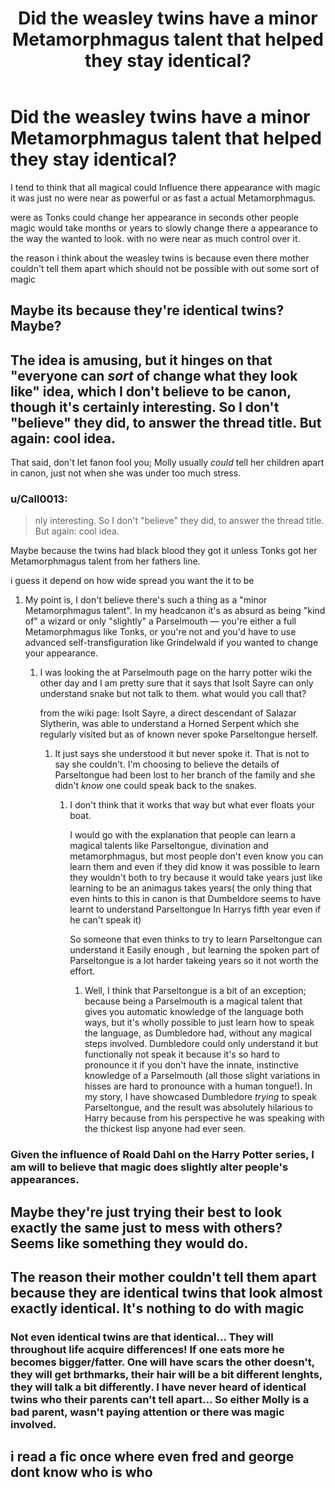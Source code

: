 #+TITLE: Did the weasley twins have a minor Metamorphmagus talent that helped they stay identical?

* Did the weasley twins have a minor Metamorphmagus talent that helped they stay identical?
:PROPERTIES:
:Author: Call0013
:Score: 0
:DateUnix: 1520594581.0
:DateShort: 2018-Mar-09
:FlairText: Discussion
:END:
I tend to think that all magical could Influence there appearance with magic it was just no were near as powerful or as fast a actual Metamorphmagus.

were as Tonks could change her appearance in seconds other people magic would take months or years to slowly change there a appearance to the way the wanted to look. with no were near as much control over it.

the reason i think about the weasley twins is because even there mother couldn't tell them apart which should not be possible with out some sort of magic


** Maybe its because they're identical twins? Maybe?
:PROPERTIES:
:Score: 13
:DateUnix: 1520598082.0
:DateShort: 2018-Mar-09
:END:


** The idea is amusing, but it hinges on that "everyone can /sort/ of change what they look like" idea, which I don't believe to be canon, though it's certainly interesting. So I don't "believe" they did, to answer the thread title. But again: cool idea.

That said, don't let fanon fool you; Molly usually /could/ tell her children apart in canon, just not when she was under too much stress.
:PROPERTIES:
:Author: Achille-Talon
:Score: 4
:DateUnix: 1520596143.0
:DateShort: 2018-Mar-09
:END:

*** u/Call0013:
#+begin_quote
  nly interesting. So I don't "believe" they did, to answer the thread title. But again: cool idea.
#+end_quote

Maybe because the twins had black blood they got it unless Tonks got her Metamorphmagus talent from her fathers line.

i guess it depend on how wide spread you want the it to be
:PROPERTIES:
:Author: Call0013
:Score: 1
:DateUnix: 1520596349.0
:DateShort: 2018-Mar-09
:END:

**** My point is, I don't believe there's such a thing as a "minor Metamorphmagus talent". In my headcanon it's as absurd as being "kind of" a wizard or only "slightly" a Parselmouth --- you're either a full Metamorphmagus like Tonks, or you're not and you'd have to use advanced self-transfiguration like Grindelwald if you wanted to change your appearance.
:PROPERTIES:
:Author: Achille-Talon
:Score: 5
:DateUnix: 1520598987.0
:DateShort: 2018-Mar-09
:END:

***** I was looking the at Parselmouth page on the harry potter wiki the other day and I am pretty sure that it says that Isolt Sayre can only understand snake but not talk to them. what would you call that?

from the wiki page: Isolt Sayre, a direct descendant of Salazar Slytherin, was able to understand a Horned Serpent which she regularly visited but as of known never spoke Parseltongue herself.
:PROPERTIES:
:Author: Call0013
:Score: 1
:DateUnix: 1520599357.0
:DateShort: 2018-Mar-09
:END:

****** It just says she understood it but never spoke it. That is not to say she couldn't. I'm choosing to believe the details of Parseltongue had been lost to her branch of the family and she didn't /know/ one could speak back to the snakes.
:PROPERTIES:
:Author: Achille-Talon
:Score: 2
:DateUnix: 1520599602.0
:DateShort: 2018-Mar-09
:END:

******* I don't think that it works that way but what ever floats your boat.

I would go with the explanation that people can learn a magical talents like Parseltongue, divination and metamorphmagus, but most people don't even know you can learn them and even if they did know it was possible to learn they wouldn't both to try because it would take years just like learning to be an animagus takes years( the only thing that even hints to this in canon is that Dumbeldore seems to have learnt to understand Parseltongue In Harrys fifth year even if he can't speak it)

So someone that even thinks to try to learn Parseltongue can understand it Easily enough , but learning the spoken part of Parseltongue is a lot harder takeing years so it not worth the effort.
:PROPERTIES:
:Author: Call0013
:Score: -1
:DateUnix: 1520601939.0
:DateShort: 2018-Mar-09
:END:

******** Well, I think that Parseltongue is a bit of an exception; because being a Parselmouth is a magical talent that gives you automatic knowledge of the language both ways, but it's wholly possible to just learn how to speak the language, as Dumbledore had, without any magical steps involved. Dumbledore could only understand it but functionally not speak it because it's so hard to pronounce it if you don't have the innate, instinctive knowledge of a Parselmouth (all those slight variations in hisses are hard to pronounce with a human tongue!). In my story, I have showcased Dumbledore /trying/ to speak Parseltongue, and the result was absolutely hilarious to Harry because from his perspective he was speaking with the thickest lisp anyone had ever seen.
:PROPERTIES:
:Author: Achille-Talon
:Score: 2
:DateUnix: 1520604278.0
:DateShort: 2018-Mar-09
:END:


*** Given the influence of Roald Dahl on the Harry Potter series, I am will to believe that magic does slightly alter people's appearances.
:PROPERTIES:
:Author: Jahoan
:Score: 1
:DateUnix: 1520615741.0
:DateShort: 2018-Mar-09
:END:


** Maybe they're just trying their best to look exactly the same just to mess with others? Seems like something they would do.
:PROPERTIES:
:Author: OilOnCanvasFF
:Score: 2
:DateUnix: 1520626500.0
:DateShort: 2018-Mar-09
:END:


** The reason their mother couldn't tell them apart because they are identical twins that look almost exactly identical. It's nothing to do with magic
:PROPERTIES:
:Author: LgbtJessica
:Score: 1
:DateUnix: 1520595043.0
:DateShort: 2018-Mar-09
:END:

*** Not even identical twins are that identical... They will throughout life acquire differences! If one eats more he becomes bigger/fatter. One will have scars the other doesn't, they will get brthmarks, their hair will be a bit different lenghts, they will talk a bit differently. I have never heard of identical twins who their parents can't tell apart... So either Molly is a bad parent, wasn't paying attention or there was magic involved.
:PROPERTIES:
:Author: Maruif
:Score: 1
:DateUnix: 1520618018.0
:DateShort: 2018-Mar-09
:END:


** i read a fic once where even fred and george dont know who is who
:PROPERTIES:
:Author: natus92
:Score: 1
:DateUnix: 1520622247.0
:DateShort: 2018-Mar-09
:END:
